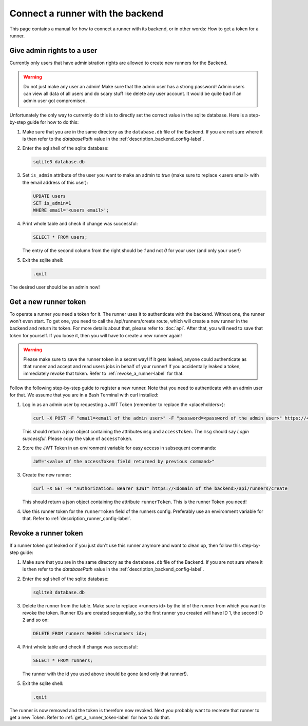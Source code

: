 Connect a runner with the backend
=================================

This page contains a manual for how to connect a runner with its backend, or in other words: How to get a token for a runner.

Give admin rights to a user
---------------------------

Currently only users that have administration rights are allowed to create new runners for the Backend.

.. warning::
   Do not just make any user an admin! Make sure that the admin user has a strong password! Admin users can view all data of all users and do scary stuff like delete any user account. It would be quite bad if an admin user got compromised.

Unfortunately the only way to currently do this is to directly set the correct value in the sqlite database. Here is a step-by-step guide for how to do this:

1. Make sure that you are in the same directory as the ``database.db`` file of the Backend. If you are not sure where it is then refer to the `databasePath` value in the :ref:`description_backend_config-label`.
2. Enter the sql shell of the sqlite database:

   .. code-block:: console

      sqlite3 database.db

3. Set ``is_admin`` attribute of the user you want to make an admin to `true` (make sure to replace <users email> with the email address of this user):

   .. code-block:: sql

      UPDATE users
      SET is_admin=1
      WHERE email='<users email>';

4. Print whole table and check if change was successful:

   .. code-block:: sql

      SELECT * FROM users;

   The entry of the second column from the right should be `1` and not `0` for your user (and only your user!)

5. Exit the sqlite shell:

   .. code-block:: sql

      .quit

The desired user should be an admin now!

.. _get_a_runner_token-label:

Get a new runner token
----------------------

To operate a runner you need a token for it. The runner uses it to authenticate with the backend. Without one, the runner won't even start. To get one, you need to call the /api/runners/create route, which will create a new runner in the backend and return its token. For more details about that, please refer to :doc:`api`. After that, you will need to save that token for yourself. If you loose it, then you will have to create a new runner again!

.. warning::
   Please make sure to save the runner token in a secret way! If it gets leaked, anyone could authenticate as that runner and accept and read users jobs in behalf of your runner! If you accidentally leaked a token, immediately revoke that token. Refer to :ref:`revoke_a_runner-label` for that.

Follow the following step-by-step guide to register a new runner. Note that you need to authenticate with an admin user for that. We assume that you are in a Bash Terminal with curl installed:

1. Log in as an admin user by requesting a JWT Token (remember to replace the <placeholders>):

   .. code-block:: console

      curl -X POST -F "email=<email of the admin user>" -F "password=<password of the admin user>" https://<domain of the backend>/api/users/login

   This should return a json object containing the attributes ``msg`` and ``accessToken``. The ``msg`` should say `Login successful`. Please copy the value of ``accessToken``.

2. Store the JWT Token in an environment variable for easy access in subsequent commands:

   .. code-block:: console

      JWT="<value of the accessToken field returned by previous command>"

3. Create the new runner:

   .. code-block:: console

      curl -X GET -H "Authorization: Bearer $JWT" https://<domain of the backend>/api/runners/create

   This should return a json object containing the attribute ``runnerToken``. This is the runner Token you need!

4. Use this runner token for the ``runnerToken`` field of the runners config. Preferably use an environment variable for that. Refer to :ref:`description_runner_config-label`.

.. _revoke_a_runner-label:

Revoke a runner token
---------------------

If a runner token got leaked or if you just don't use this runner anymore and want to clean up, then follow this step-by-step guide:

1. Make sure that you are in the same directory as the ``database.db`` file of the Backend. If you are not sure where it is then refer to the `databasePath` value in the :ref:`description_backend_config-label`.
2. Enter the sql shell of the sqlite database:

   .. code-block:: console

      sqlite3 database.db

3. Delete the runner from the table. Make sure to replace <runners id> by the id of the runner from which you want to revoke the token. Runner IDs are created sequentially, so the first runner you created will have ID 1, the second ID 2 and so on:

   .. code-block:: sql

      DELETE FROM runners WHERE id=<runners id>;

4. Print whole table and check if change was successful:

   .. code-block:: sql

      SELECT * FROM runners;

   The runner with the id you used above should be gone (and only that runner!).

5. Exit the sqlite shell:

   .. code-block:: sql

      .quit

The runner is now removed and the token is therefore now revoked. Next you probably want to recreate that runner to get a new Token. Refer to :ref:`get_a_runner_token-label` for how to do that.

